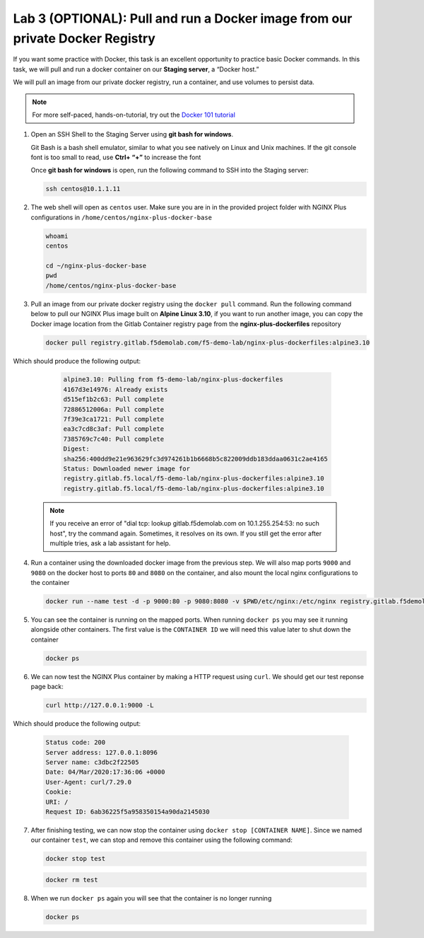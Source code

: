 Lab 3 (OPTIONAL): Pull and run a Docker image from our private Docker Registry
==============================================================================

If you want some practice with Docker, this task is an excellent
opportunity to practice basic Docker commands. In this task, we will
pull and run a docker container on our **Staging server**, a “Docker
host.”

We will pull an image from our private docker registry, run a container,
and use volumes to persist data.

.. note:: For more self-paced, hands-on-tutorial, try out the \ `Docker 101 tutorial <https://www.docker.com/101-tutorial>`__

1. Open an SSH Shell to the Staging Server using **git bash for
   windows**.

   Git Bash is a bash shell emulator, similar to what you see natively
   on Linux and Unix machines. If the git console font is too small to
   read, use **Ctrl+ “+”** to increase the font

   Once **git bash for windows** is open, run the following command to
   SSH into the Staging server:

   .. code:: bash

      ssh centos@10.1.1.11

   .. image:: ../images/image16.png

2. The web shell will open as ``centos`` user. Make sure you are in in
   the provided project folder with NGINX Plus configurations in
   ``/home/centos/nginx-plus-docker-base``

   .. code:: bash

      whoami
      centos

      cd ~/nginx-plus-docker-base
      pwd
      /home/centos/nginx-plus-docker-base

3. Pull an image from our private docker registry using
   the ``docker pull`` command. Run the following command below to
   pull our NGINX Plus image built on **Alpine Linux 3.10**, if you
   want to run another image, you can copy the Docker image location
   from the Gitlab Container registry page from the
   **nginx-plus-dockerfiles** repository

   .. image:: ../images/image17.png

   .. code:: bash

        docker pull registry.gitlab.f5demolab.com/f5-demo-lab/nginx-plus-dockerfiles:alpine3.10

Which should produce the following output:

   .. code:: bash

      alpine3.10: Pulling from f5-demo-lab/nginx-plus-dockerfiles
      4167d3e14976: Already exists
      d515ef1b2c63: Pull complete
      72886512006a: Pull complete
      7f39e3ca1721: Pull complete
      ea3c7cd8c3af: Pull complete
      7385769c7c40: Pull complete
      Digest:
      sha256:400dd9e21e963629fc3d974261b1b6668b5c822009ddb183ddaa0631c2ae4165
      Status: Downloaded newer image for
      registry.gitlab.f5.local/f5-demo-lab/nginx-plus-dockerfiles:alpine3.10
      registry.gitlab.f5.local/f5-demo-lab/nginx-plus-dockerfiles:alpine3.10

  .. note:: If you receive an error of "dial tcp: lookup gitlab.f5demolab.com on 10.1.255.254:53: no such host",
     try the command again. Sometimes, it resolves on its own. If you still get the error after multiple tries,
     ask a lab assistant for help.

4. Run a container using the downloaded docker image from the previous
   step. We will also map ports ``9000`` and ``9080`` on the docker host
   to ports ``80`` and ``8080`` on the container, and also mount the
   local nginx configurations to the container

   .. code:: bash

      docker run --name test -d -p 9000:80 -p 9080:8080 -v $PWD/etc/nginx:/etc/nginx registry.gitlab.f5demolab.com/f5-demo-lab/nginx-plus-dockerfiles:alpine3.10


5. You can see the container is running on the mapped ports. When
   running ``docker ps`` you may see it running alongside other
   containers. The first value is the ``CONTAINER ID`` we will need
   this value later to shut down the container

   .. code:: bash

      docker ps


6. We can now test the NGINX Plus container by making a HTTP request
   using ``curl``. We should get our test reponse page back:

   .. code:: bash

      curl http://127.0.0.1:9000 -L

Which should produce the following output:

   .. code:: bash

      Status code: 200
      Server address: 127.0.0.1:8096
      Server name: c3dbc2f22505
      Date: 04/Mar/2020:17:36:06 +0000
      User-Agent: curl/7.29.0
      Cookie:
      URI: /
      Request ID: 6ab36225f5a958350154a90da2145030

7. After finishing testing, we can now stop the container using
   ``docker stop [CONTAINER NAME]``. Since we named our container
   ``test``, we can stop and remove this container using the following
   command:

   .. code:: bash

      docker stop test

   .. code:: bash

      docker rm test

8. When we run ``docker ps`` again you will see that the container is no
   longer running

   .. code:: bash

      docker ps

   .. image:: ../images/image18.png
